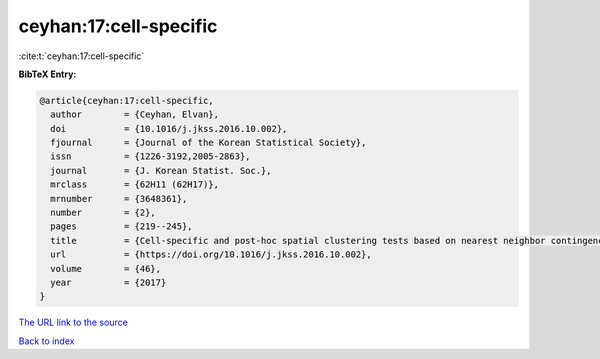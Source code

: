 ceyhan:17:cell-specific
=======================

:cite:t:`ceyhan:17:cell-specific`

**BibTeX Entry:**

.. code-block:: bibtex

   @article{ceyhan:17:cell-specific,
     author        = {Ceyhan, Elvan},
     doi           = {10.1016/j.jkss.2016.10.002},
     fjournal      = {Journal of the Korean Statistical Society},
     issn          = {1226-3192,2005-2863},
     journal       = {J. Korean Statist. Soc.},
     mrclass       = {62H11 (62H17)},
     mrnumber      = {3648361},
     number        = {2},
     pages         = {219--245},
     title         = {Cell-specific and post-hoc spatial clustering tests based on nearest neighbor contingency tables},
     url           = {https://doi.org/10.1016/j.jkss.2016.10.002},
     volume        = {46},
     year          = {2017}
   }
`The URL link to the source <https://doi.org/10.1016/j.jkss.2016.10.002>`_


`Back to index <../By-Cite-Keys.html>`_
